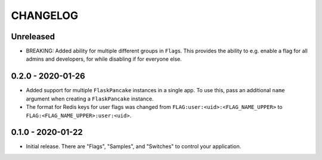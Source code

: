 =========
CHANGELOG
=========

Unreleased
==========

- BREAKING: Added ability for multiple different groups in ``Flag``\s. This
  provides the ability to e.g. enable a flag for all admins and developers, for
  while disabling if for everyone else.

0.2.0 - 2020-01-26
==================

- Added support for multiple ``FlaskPancake`` instances in a single app. To use
  this, pass an additional ``name`` argument when creating a ``FlaskPancake``
  instance.

- The format for Redis keys for user flags was changed from
  ``FLAG:user:<uid>:<FLAG_NAME_UPPER>`` to ``FLAG:<FLAG_NAME_UPPER>:user:<uid>``.

0.1.0 - 2020-01-22
==================

- Initial release. There are "Flags", "Samples", and "Switches" to control your
  application.
